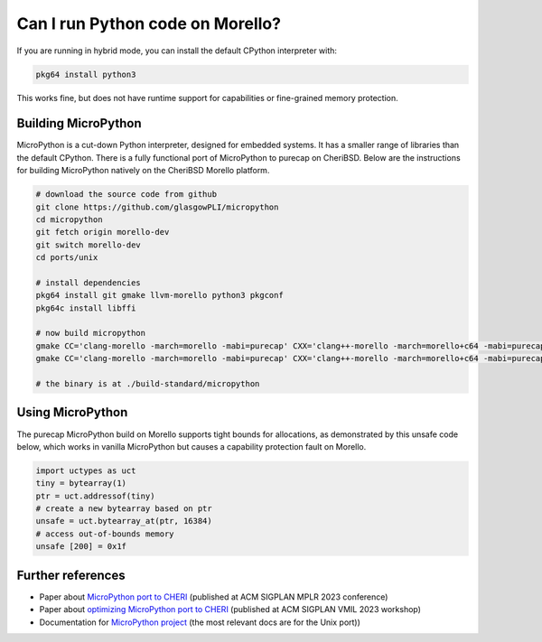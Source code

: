 =================================
Can I run Python code on Morello?
=================================

If you are running in hybrid mode, you can install the
default CPython interpreter with:

.. code-block:: bash

   pkg64 install python3

This works fine, but does not have runtime support for capabilities or
fine-grained memory protection.


Building MicroPython
--------------------

MicroPython is a cut-down Python interpreter, designed for embedded
systems. It has a smaller range of libraries than the default CPython.
There is a fully functional port of MicroPython to purecap on CheriBSD.
Below are the instructions for building MicroPython natively on
the CheriBSD Morello platform.

.. code-block:: bash

   # download the source code from github
   git clone https://github.com/glasgowPLI/micropython
   cd micropython
   git fetch origin morello-dev
   git switch morello-dev
   cd ports/unix

   # install dependencies
   pkg64 install git gmake llvm-morello python3 pkgconf
   pkg64c install libffi

   # now build micropython
   gmake CC='clang-morello -march=morello -mabi=purecap' CXX='clang++-morello -march=morello+c64 -mabi=purecap' LIBFFI_LDFLAGS='-L/usr/local/lib -lffi' submodules
   gmake CC='clang-morello -march=morello -mabi=purecap' CXX='clang++-morello -march=morello+c64 -mabi=purecap' LIBFFI_LDFLAGS='-L/usr/local/lib -lffi'

   # the binary is at ./build-standard/micropython


Using MicroPython
-----------------

The purecap MicroPython build on Morello supports tight
bounds for allocations, as demonstrated by this unsafe
code below, which works in vanilla MicroPython but
causes a capability protection fault on Morello.

.. code-block:: python

   import uctypes as uct
   tiny = bytearray(1)
   ptr = uct.addressof(tiny)
   # create a new bytearray based on ptr
   unsafe = uct.bytearray_at(ptr, 16384)
   # access out-of-bounds memory
   unsafe [200] = 0x1f

Further references
------------------

* Paper about `MicroPython port to CHERI <https://eprints.gla.ac.uk/304475/>`_ (published at ACM SIGPLAN MPLR 2023 conference)
* Paper about `optimizing MicroPython port to CHERI <https://eprints.gla.ac.uk/305684/>`_ (published at ACM SIGPLAN VMIL 2023 workshop)
* Documentation for `MicroPython project <https://docs.micropython.org/en/latest/>`_ (the most relevant docs are for the Unix port))
